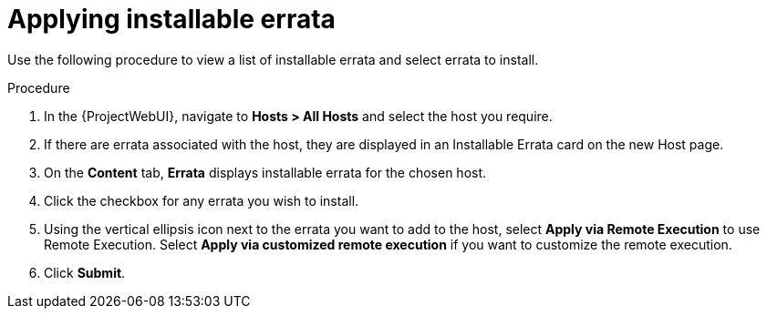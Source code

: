 :_mod-docs-content-type: PROCEDURE

[id="Applying_installable_errata_{context}"]
= Applying installable errata

Use the following procedure to view a list of installable errata and select errata to install.

.Procedure
. In the {ProjectWebUI}, navigate to *Hosts > All Hosts* and select the host you require.
. If there are errata associated with the host, they are displayed in an Installable Errata card on the new Host page.
. On the *Content* tab, *Errata* displays installable errata for the chosen host.
. Click the checkbox for any errata you wish to install.
. Using the vertical ellipsis icon next to the errata you want to add to the host, select *Apply via Remote Execution* to use Remote Execution.
Select *Apply via customized remote execution* if you want to customize the remote execution.
. Click *Submit*.
